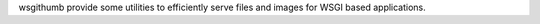 wsgithumb provide some utilities to efficiently serve files and images for WSGI based applications.
